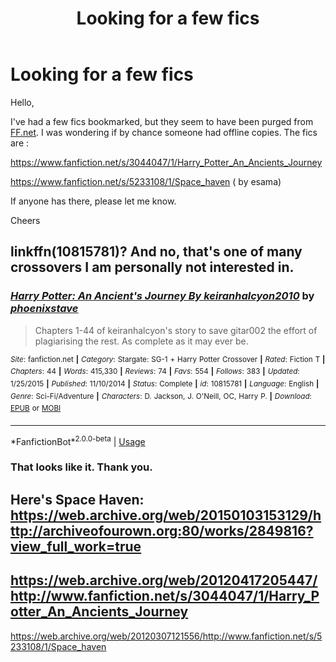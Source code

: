 #+TITLE: Looking for a few fics

* Looking for a few fics
:PROPERTIES:
:Author: digitalcitiz3n
:Score: 3
:DateUnix: 1584890293.0
:DateShort: 2020-Mar-22
:FlairText: Request
:END:
Hello,

I've had a few fics bookmarked, but they seem to have been purged from [[https://FF.net][FF.net]]. I was wondering if by chance someone had offline copies. The fics are :

[[https://www.fanfiction.net/s/3044047/1/Harry_Potter_An_Ancients_Journey]]

[[https://www.fanfiction.net/s/5233108/1/Space_haven]] ( by esama)

If anyone has there, please let me know.

Cheers


** linkffn(10815781)? And no, that's one of many crossovers I am personally not interested in.
:PROPERTIES:
:Author: ceplma
:Score: 2
:DateUnix: 1584891769.0
:DateShort: 2020-Mar-22
:END:

*** [[https://www.fanfiction.net/s/10815781/1/][*/Harry Potter: An Ancient's Journey By keiranhalcyon2010/*]] by [[https://www.fanfiction.net/u/1045330/phoenixstave][/phoenixstave/]]

#+begin_quote
  Chapters 1-44 of keiranhalcyon's story to save gitar002 the effort of plagiarising the rest. As complete as it may ever be.
#+end_quote

^{/Site/:} ^{fanfiction.net} ^{*|*} ^{/Category/:} ^{Stargate:} ^{SG-1} ^{+} ^{Harry} ^{Potter} ^{Crossover} ^{*|*} ^{/Rated/:} ^{Fiction} ^{T} ^{*|*} ^{/Chapters/:} ^{44} ^{*|*} ^{/Words/:} ^{415,330} ^{*|*} ^{/Reviews/:} ^{74} ^{*|*} ^{/Favs/:} ^{554} ^{*|*} ^{/Follows/:} ^{383} ^{*|*} ^{/Updated/:} ^{1/25/2015} ^{*|*} ^{/Published/:} ^{11/10/2014} ^{*|*} ^{/Status/:} ^{Complete} ^{*|*} ^{/id/:} ^{10815781} ^{*|*} ^{/Language/:} ^{English} ^{*|*} ^{/Genre/:} ^{Sci-Fi/Adventure} ^{*|*} ^{/Characters/:} ^{D.} ^{Jackson,} ^{J.} ^{O'Neill,} ^{OC,} ^{Harry} ^{P.} ^{*|*} ^{/Download/:} ^{[[http://www.ff2ebook.com/old/ffn-bot/index.php?id=10815781&source=ff&filetype=epub][EPUB]]} ^{or} ^{[[http://www.ff2ebook.com/old/ffn-bot/index.php?id=10815781&source=ff&filetype=mobi][MOBI]]}

--------------

*FanfictionBot*^{2.0.0-beta} | [[https://github.com/tusing/reddit-ffn-bot/wiki/Usage][Usage]]
:PROPERTIES:
:Author: FanfictionBot
:Score: 1
:DateUnix: 1584891788.0
:DateShort: 2020-Mar-22
:END:


*** That looks like it. Thank you.
:PROPERTIES:
:Author: digitalcitiz3n
:Score: 1
:DateUnix: 1584893400.0
:DateShort: 2020-Mar-22
:END:


** Here's Space Haven: [[https://web.archive.org/web/20150103153129/http://archiveofourown.org:80/works/2849816?view_full_work=true]]
:PROPERTIES:
:Author: Starfox5
:Score: 1
:DateUnix: 1584904573.0
:DateShort: 2020-Mar-22
:END:


** [[https://web.archive.org/web/20120417205447/http://www.fanfiction.net/s/3044047/1/Harry_Potter_An_Ancients_Journey]]

[[https://web.archive.org/web/20120307121556/http://www.fanfiction.net/s/5233108/1/Space_haven]]
:PROPERTIES:
:Author: poophead20
:Score: 1
:DateUnix: 1584905239.0
:DateShort: 2020-Mar-22
:END:

